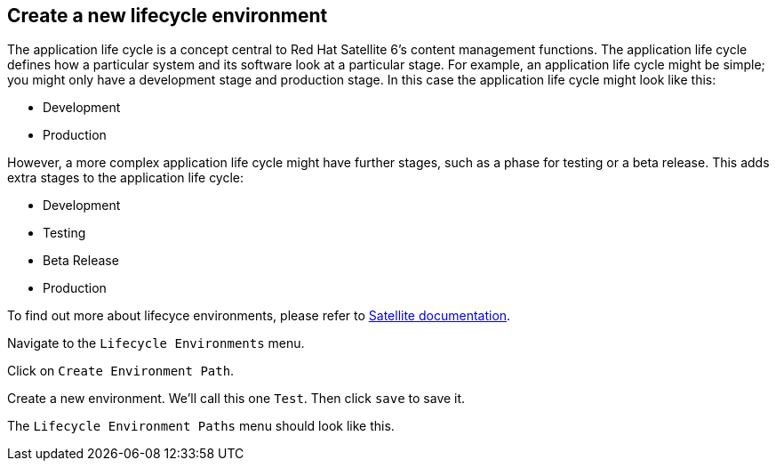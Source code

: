 == Create a new lifecycle environment

The application life cycle is a concept central to Red Hat Satellite 6’s
content management functions. The application life cycle defines how a
particular system and its software look at a particular stage. For
example, an application life cycle might be simple; you might only have
a development stage and production stage. In this case the application
life cycle might look like this:

* Development
* Production

However, a more complex application life cycle might have further
stages, such as a phase for testing or a beta release. This adds extra
stages to the application life cycle:

* Development
* Testing
* Beta Release
* Production

To find out more about lifecyce environments, please refer to
https://access.redhat.com/documentation/en-us/red_hat_satellite/6.11/html/managing_content/creating_an_application_life_cycle_content-management[Satellite
documentation].

Navigate to the `+Lifecycle Environments+` menu.

Click on `+Create Environment Path+`.

Create a new environment. We’ll call this one `+Test+`. Then click
`+save+` to save it.

The `+Lifecycle Environment Paths+` menu should look like this.
